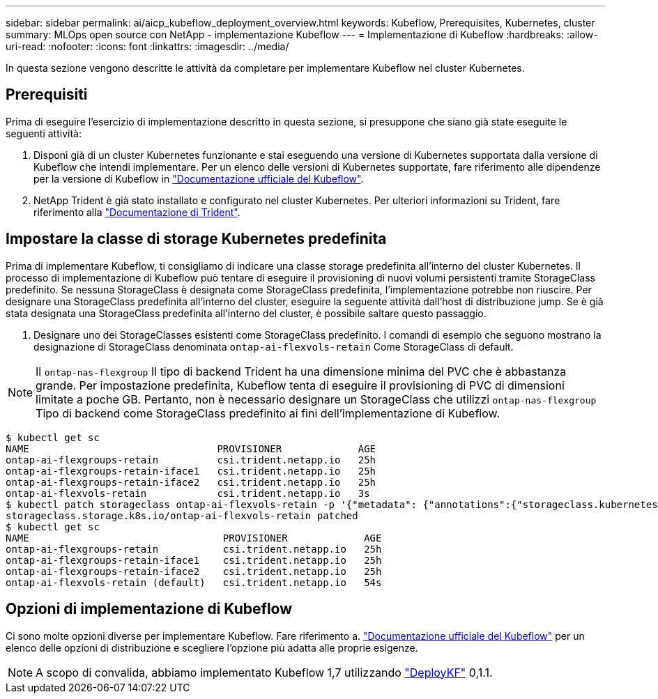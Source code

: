 ---
sidebar: sidebar 
permalink: ai/aicp_kubeflow_deployment_overview.html 
keywords: Kubeflow, Prerequisites, Kubernetes, cluster 
summary: MLOps open source con NetApp - implementazione Kubeflow 
---
= Implementazione di Kubeflow
:hardbreaks:
:allow-uri-read: 
:nofooter: 
:icons: font
:linkattrs: 
:imagesdir: ../media/


[role="lead"]
In questa sezione vengono descritte le attività da completare per implementare Kubeflow nel cluster Kubernetes.



== Prerequisiti

Prima di eseguire l'esercizio di implementazione descritto in questa sezione, si presuppone che siano già state eseguite le seguenti attività:

. Disponi già di un cluster Kubernetes funzionante e stai eseguendo una versione di Kubernetes supportata dalla versione di Kubeflow che intendi implementare. Per un elenco delle versioni di Kubernetes supportate, fare riferimento alle dipendenze per la versione di Kubeflow in link:https://www.kubeflow.org/docs/releases/["Documentazione ufficiale del Kubeflow"^].
. NetApp Trident è già stato installato e configurato nel cluster Kubernetes. Per ulteriori informazioni su Trident, fare riferimento alla link:https://docs.netapp.com/us-en/trident/index.html["Documentazione di Trident"].




== Impostare la classe di storage Kubernetes predefinita

Prima di implementare Kubeflow, ti consigliamo di indicare una classe storage predefinita all'interno del cluster Kubernetes. Il processo di implementazione di Kubeflow può tentare di eseguire il provisioning di nuovi volumi persistenti tramite StorageClass predefinito. Se nessuna StorageClass è designata come StorageClass predefinita, l'implementazione potrebbe non riuscire. Per designare una StorageClass predefinita all'interno del cluster, eseguire la seguente attività dall'host di distribuzione jump. Se è già stata designata una StorageClass predefinita all'interno del cluster, è possibile saltare questo passaggio.

. Designare uno dei StorageClasses esistenti come StorageClass predefinito. I comandi di esempio che seguono mostrano la designazione di StorageClass denominata `ontap-ai-flexvols-retain` Come StorageClass di default.



NOTE: Il `ontap-nas-flexgroup` Il tipo di backend Trident ha una dimensione minima del PVC che è abbastanza grande. Per impostazione predefinita, Kubeflow tenta di eseguire il provisioning di PVC di dimensioni limitate a poche GB. Pertanto, non è necessario designare un StorageClass che utilizzi `ontap-nas-flexgroup` Tipo di backend come StorageClass predefinito ai fini dell'implementazione di Kubeflow.

....
$ kubectl get sc
NAME                                PROVISIONER             AGE
ontap-ai-flexgroups-retain          csi.trident.netapp.io   25h
ontap-ai-flexgroups-retain-iface1   csi.trident.netapp.io   25h
ontap-ai-flexgroups-retain-iface2   csi.trident.netapp.io   25h
ontap-ai-flexvols-retain            csi.trident.netapp.io   3s
$ kubectl patch storageclass ontap-ai-flexvols-retain -p '{"metadata": {"annotations":{"storageclass.kubernetes.io/is-default-class":"true"}}}'
storageclass.storage.k8s.io/ontap-ai-flexvols-retain patched
$ kubectl get sc
NAME                                 PROVISIONER             AGE
ontap-ai-flexgroups-retain           csi.trident.netapp.io   25h
ontap-ai-flexgroups-retain-iface1    csi.trident.netapp.io   25h
ontap-ai-flexgroups-retain-iface2    csi.trident.netapp.io   25h
ontap-ai-flexvols-retain (default)   csi.trident.netapp.io   54s
....


== Opzioni di implementazione di Kubeflow

Ci sono molte opzioni diverse per implementare Kubeflow. Fare riferimento a. link:https://www.kubeflow.org/docs/started/installing-kubeflow/["Documentazione ufficiale del Kubeflow"] per un elenco delle opzioni di distribuzione e scegliere l'opzione più adatta alle proprie esigenze.


NOTE: A scopo di convalida, abbiamo implementato Kubeflow 1,7 utilizzando link:https://www.deploykf.org["DeployKF"] 0,1.1.
